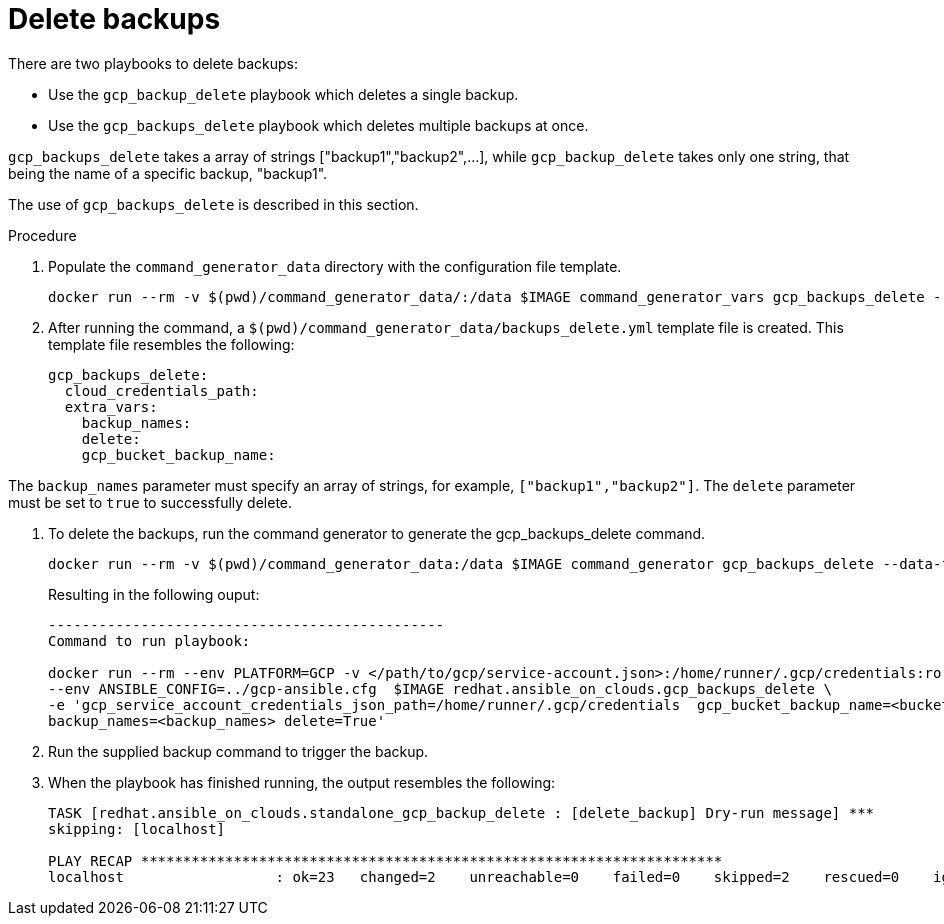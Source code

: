 [id="proc-gcp-deleting-backups-playbook"]

= Delete backups

There are two playbooks to delete backups:

* Use the `gcp_backup_delete` playbook which deletes a single backup.
* Use the `gcp_backups_delete` playbook which deletes multiple backups at once.

`gcp_backups_delete` takes a array of strings ["backup1","backup2",...], while `gcp_backup_delete` takes only one string, that being the name of a specific backup, "backup1".

The use of `gcp_backups_delete` is described in this section.

.Procedure
. Populate the `command_generator_data` directory with the configuration file template.
+
[literal, options="nowrap" subs="+attributes"]
----
docker run --rm -v $(pwd)/command_generator_data/:/data $IMAGE command_generator_vars gcp_backups_delete --output-data-file /data/backups_delete.yml
----
. After running the command, a `$(pwd)/command_generator_data/backups_delete.yml` template file is created.
This template file resembles the following:
+
[literal, options="nowrap" subs="+attributes"]
----
gcp_backups_delete:
  cloud_credentials_path:
  extra_vars:
    backup_names:
    delete:
    gcp_bucket_backup_name:
----

The `backup_names` parameter must specify an array of strings, for example, `["backup1","backup2"]`.
The `delete` parameter must be set to `true` to successfully delete.

. To delete the backups, run the command generator to generate the gcp_backups_delete command.
+
[literal, options="nowrap" subs="+attributes"]
----
docker run --rm -v $(pwd)/command_generator_data:/data $IMAGE command_generator gcp_backups_delete --data-file /data/backups_delete.yml
----
+
Resulting in the following ouput:
+
[literal, options="nowrap" subs="+attributes"]
----
-----------------------------------------------
Command to run playbook:

docker run --rm --env PLATFORM=GCP -v </path/to/gcp/service-account.json>:/home/runner/.gcp/credentials:ro \
--env ANSIBLE_CONFIG=../gcp-ansible.cfg  $IMAGE redhat.ansible_on_clouds.gcp_backups_delete \
-e 'gcp_service_account_credentials_json_path=/home/runner/.gcp/credentials  gcp_bucket_backup_name=<bucket> \
backup_names=<backup_names> delete=True'
----
. Run the supplied backup command to trigger the backup.
. When the playbook has finished running, the output resembles the following:
+
[literal, options="nowrap" subs="+attributes"]
----
TASK [redhat.ansible_on_clouds.standalone_gcp_backup_delete : [delete_backup] Dry-run message] ***
skipping: [localhost]

PLAY RECAP *********************************************************************
localhost                  : ok=23   changed=2    unreachable=0    failed=0    skipped=2    rescued=0    ignored=0
----
